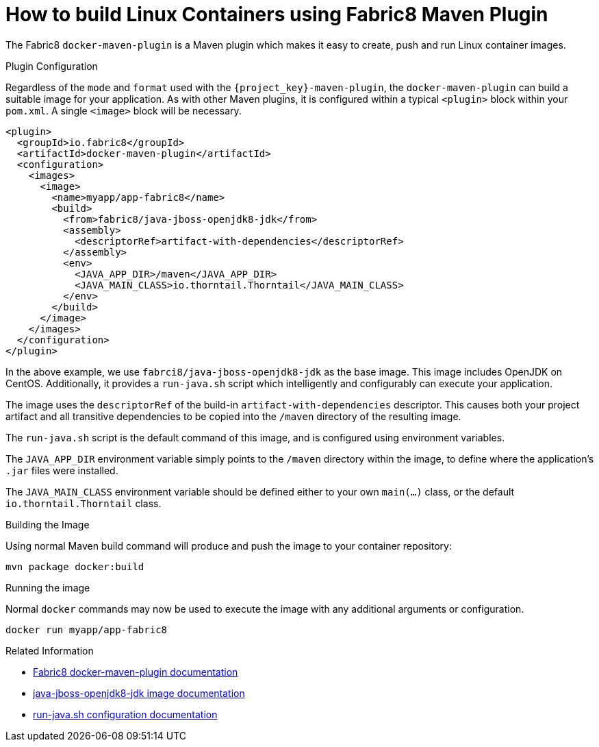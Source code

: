 [#guide-container-fabric8]
= How to build Linux Containers using Fabric8 Maven Plugin

The Fabric8 `docker-maven-plugin` is a Maven plugin which makes it easy to create, push and run Linux container images.

.Plugin Configuration

Regardless of the `mode` and `format` used with the `{project_key}-maven-plugin`, the `docker-maven-plugin` can build a suitable image for your application.
As with other Maven plugins, it is configured within a typical `<plugin>` block within your `pom.xml`.
A single `<image>` block will be necessary.

[source,xml]
----
<plugin>
  <groupId>io.fabric8</groupId>
  <artifactId>docker-maven-plugin</artifactId>
  <configuration>
    <images>
      <image>
        <name>myapp/app-fabric8</name>
        <build>
          <from>fabric8/java-jboss-openjdk8-jdk</from>
          <assembly>
            <descriptorRef>artifact-with-dependencies</descriptorRef>
          </assembly>
          <env>
            <JAVA_APP_DIR>/maven</JAVA_APP_DIR>
            <JAVA_MAIN_CLASS>io.thorntail.Thorntail</JAVA_MAIN_CLASS>
          </env>
        </build>
      </image>
    </images>
  </configuration>
</plugin>
----

In the above example, we use `fabrci8/java-jboss-openjdk8-jdk` as the base image. 
This image includes OpenJDK on CentOS. 
Additionally, it provides a `run-java.sh` script which intelligently and configurably can execute your application.

The image uses the `descriptorRef` of the build-in `artifact-with-dependencies` descriptor. 
This causes both your project artifact and all transitive dependencies to be copied into the `/maven` directory of the resulting image.

The `run-java.sh` script is the default command of this image, and is configured using environment variables.

The `JAVA_APP_DIR` environment variable simply points to the `/maven` directory within the image, to define where the application's `.jar` files were installed.

The `JAVA_MAIN_CLASS` environment variable should be defined either to your own `main(...)` class, or the default `io.thorntail.Thorntail` class.

.Building the Image

Using normal Maven build command will produce and push the image to your container repository:

    mvn package docker:build

.Running the image

Normal `docker` commands may now be used to execute the image with any additional arguments or configuration.

    docker run myapp/app-fabric8

.Related Information

* https://dmp.fabric8.io/[Fabric8 docker-maven-plugin documentation]
* https://github.com/fabric8io-images/java/blob/master/images/jboss/openjdk8/jdk/README.md[java-jboss-openjdk8-jdk image documentation]
* https://github.com/fabric8io-images/run-java-sh/tree/master/fish-pepper/run-java-sh[run-java.sh configuration documentation]




